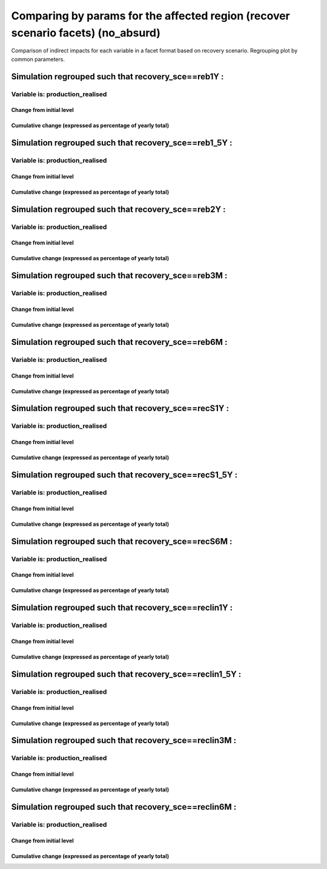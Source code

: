**************************************************************************************************************************************************************
Comparing by params for the affected region (recover scenario facets) (no_absurd)
**************************************************************************************************************************************************************

Comparison of indirect impacts for each variable in a facet format
based on recovery scenario. Regrouping plot by common parameters.

Simulation regrouped such that recovery_sce==reb1Y :
~~~~~~~~~~~~~~~~~~~~~~~~~~~~~~~~~~~~~~~~~~~~~~~~~~~~~~~~~~~~~~~~~~~~~~~~~~~~~~~~~~

Variable is: production_realised
---------------------------------------

Change from initial level
^^^^^^^^^^^^^^^^^^^^^^^^^

.. image:: ../../../images/figs/local/no_absurd/recovery_sce~reb1Y/Experience~mrio/production_realised_classic.svg
    :alt: No data to plot (possibly because no simulation correspond to this scope/selection)

Cumulative change (expressed as percentage of yearly total)
^^^^^^^^^^^^^^^^^^^^^^^^^^^^^^^^^^^^^^^^^^^^^^^^^^^^^^^^^^^

.. image:: ../../../images/figs/local/no_absurd/recovery_sce~reb1Y/Experience~mrio/production_realised_cumsum.svg
    :alt: No data to plot (possibly because no simulation correspond to this scope/selection)


Simulation regrouped such that recovery_sce==reb1_5Y :
~~~~~~~~~~~~~~~~~~~~~~~~~~~~~~~~~~~~~~~~~~~~~~~~~~~~~~~~~~~~~~~~~~~~~~~~~~~~~~~~~~

Variable is: production_realised
---------------------------------------

Change from initial level
^^^^^^^^^^^^^^^^^^^^^^^^^

.. image:: ../../../images/figs/local/no_absurd/recovery_sce~reb1_5Y/Experience~mrio/production_realised_classic.svg
    :alt: No data to plot (possibly because no simulation correspond to this scope/selection)

Cumulative change (expressed as percentage of yearly total)
^^^^^^^^^^^^^^^^^^^^^^^^^^^^^^^^^^^^^^^^^^^^^^^^^^^^^^^^^^^

.. image:: ../../../images/figs/local/no_absurd/recovery_sce~reb1_5Y/Experience~mrio/production_realised_cumsum.svg
    :alt: No data to plot (possibly because no simulation correspond to this scope/selection)


Simulation regrouped such that recovery_sce==reb2Y :
~~~~~~~~~~~~~~~~~~~~~~~~~~~~~~~~~~~~~~~~~~~~~~~~~~~~~~~~~~~~~~~~~~~~~~~~~~~~~~~~~~

Variable is: production_realised
---------------------------------------

Change from initial level
^^^^^^^^^^^^^^^^^^^^^^^^^

.. image:: ../../../images/figs/local/no_absurd/recovery_sce~reb2Y/Experience~mrio/production_realised_classic.svg
    :alt: No data to plot (possibly because no simulation correspond to this scope/selection)

Cumulative change (expressed as percentage of yearly total)
^^^^^^^^^^^^^^^^^^^^^^^^^^^^^^^^^^^^^^^^^^^^^^^^^^^^^^^^^^^

.. image:: ../../../images/figs/local/no_absurd/recovery_sce~reb2Y/Experience~mrio/production_realised_cumsum.svg
    :alt: No data to plot (possibly because no simulation correspond to this scope/selection)


Simulation regrouped such that recovery_sce==reb3M :
~~~~~~~~~~~~~~~~~~~~~~~~~~~~~~~~~~~~~~~~~~~~~~~~~~~~~~~~~~~~~~~~~~~~~~~~~~~~~~~~~~

Variable is: production_realised
---------------------------------------

Change from initial level
^^^^^^^^^^^^^^^^^^^^^^^^^

.. image:: ../../../images/figs/local/no_absurd/recovery_sce~reb3M/Experience~mrio/production_realised_classic.svg
    :alt: No data to plot (possibly because no simulation correspond to this scope/selection)

Cumulative change (expressed as percentage of yearly total)
^^^^^^^^^^^^^^^^^^^^^^^^^^^^^^^^^^^^^^^^^^^^^^^^^^^^^^^^^^^

.. image:: ../../../images/figs/local/no_absurd/recovery_sce~reb3M/Experience~mrio/production_realised_cumsum.svg
    :alt: No data to plot (possibly because no simulation correspond to this scope/selection)


Simulation regrouped such that recovery_sce==reb6M :
~~~~~~~~~~~~~~~~~~~~~~~~~~~~~~~~~~~~~~~~~~~~~~~~~~~~~~~~~~~~~~~~~~~~~~~~~~~~~~~~~~

Variable is: production_realised
---------------------------------------

Change from initial level
^^^^^^^^^^^^^^^^^^^^^^^^^

.. image:: ../../../images/figs/local/no_absurd/recovery_sce~reb6M/Experience~mrio/production_realised_classic.svg
    :alt: No data to plot (possibly because no simulation correspond to this scope/selection)

Cumulative change (expressed as percentage of yearly total)
^^^^^^^^^^^^^^^^^^^^^^^^^^^^^^^^^^^^^^^^^^^^^^^^^^^^^^^^^^^

.. image:: ../../../images/figs/local/no_absurd/recovery_sce~reb6M/Experience~mrio/production_realised_cumsum.svg
    :alt: No data to plot (possibly because no simulation correspond to this scope/selection)


Simulation regrouped such that recovery_sce==recS1Y :
~~~~~~~~~~~~~~~~~~~~~~~~~~~~~~~~~~~~~~~~~~~~~~~~~~~~~~~~~~~~~~~~~~~~~~~~~~~~~~~~~~

Variable is: production_realised
---------------------------------------

Change from initial level
^^^^^^^^^^^^^^^^^^^^^^^^^

.. image:: ../../../images/figs/local/no_absurd/recovery_sce~recS1Y/Experience~mrio/production_realised_classic.svg
    :alt: No data to plot (possibly because no simulation correspond to this scope/selection)

Cumulative change (expressed as percentage of yearly total)
^^^^^^^^^^^^^^^^^^^^^^^^^^^^^^^^^^^^^^^^^^^^^^^^^^^^^^^^^^^

.. image:: ../../../images/figs/local/no_absurd/recovery_sce~recS1Y/Experience~mrio/production_realised_cumsum.svg
    :alt: No data to plot (possibly because no simulation correspond to this scope/selection)


Simulation regrouped such that recovery_sce==recS1_5Y :
~~~~~~~~~~~~~~~~~~~~~~~~~~~~~~~~~~~~~~~~~~~~~~~~~~~~~~~~~~~~~~~~~~~~~~~~~~~~~~~~~~

Variable is: production_realised
---------------------------------------

Change from initial level
^^^^^^^^^^^^^^^^^^^^^^^^^

.. image:: ../../../images/figs/local/no_absurd/recovery_sce~recS1_5Y/Experience~mrio/production_realised_classic.svg
    :alt: No data to plot (possibly because no simulation correspond to this scope/selection)

Cumulative change (expressed as percentage of yearly total)
^^^^^^^^^^^^^^^^^^^^^^^^^^^^^^^^^^^^^^^^^^^^^^^^^^^^^^^^^^^

.. image:: ../../../images/figs/local/no_absurd/recovery_sce~recS1_5Y/Experience~mrio/production_realised_cumsum.svg
    :alt: No data to plot (possibly because no simulation correspond to this scope/selection)


Simulation regrouped such that recovery_sce==recS6M :
~~~~~~~~~~~~~~~~~~~~~~~~~~~~~~~~~~~~~~~~~~~~~~~~~~~~~~~~~~~~~~~~~~~~~~~~~~~~~~~~~~

Variable is: production_realised
---------------------------------------

Change from initial level
^^^^^^^^^^^^^^^^^^^^^^^^^

.. image:: ../../../images/figs/local/no_absurd/recovery_sce~recS6M/Experience~mrio/production_realised_classic.svg
    :alt: No data to plot (possibly because no simulation correspond to this scope/selection)

Cumulative change (expressed as percentage of yearly total)
^^^^^^^^^^^^^^^^^^^^^^^^^^^^^^^^^^^^^^^^^^^^^^^^^^^^^^^^^^^

.. image:: ../../../images/figs/local/no_absurd/recovery_sce~recS6M/Experience~mrio/production_realised_cumsum.svg
    :alt: No data to plot (possibly because no simulation correspond to this scope/selection)


Simulation regrouped such that recovery_sce==reclin1Y :
~~~~~~~~~~~~~~~~~~~~~~~~~~~~~~~~~~~~~~~~~~~~~~~~~~~~~~~~~~~~~~~~~~~~~~~~~~~~~~~~~~

Variable is: production_realised
---------------------------------------

Change from initial level
^^^^^^^^^^^^^^^^^^^^^^^^^

.. image:: ../../../images/figs/local/no_absurd/recovery_sce~reclin1Y/Experience~mrio/production_realised_classic.svg
    :alt: No data to plot (possibly because no simulation correspond to this scope/selection)

Cumulative change (expressed as percentage of yearly total)
^^^^^^^^^^^^^^^^^^^^^^^^^^^^^^^^^^^^^^^^^^^^^^^^^^^^^^^^^^^

.. image:: ../../../images/figs/local/no_absurd/recovery_sce~reclin1Y/Experience~mrio/production_realised_cumsum.svg
    :alt: No data to plot (possibly because no simulation correspond to this scope/selection)


Simulation regrouped such that recovery_sce==reclin1_5Y :
~~~~~~~~~~~~~~~~~~~~~~~~~~~~~~~~~~~~~~~~~~~~~~~~~~~~~~~~~~~~~~~~~~~~~~~~~~~~~~~~~~

Variable is: production_realised
---------------------------------------

Change from initial level
^^^^^^^^^^^^^^^^^^^^^^^^^

.. image:: ../../../images/figs/local/no_absurd/recovery_sce~reclin1_5Y/Experience~mrio/production_realised_classic.svg
    :alt: No data to plot (possibly because no simulation correspond to this scope/selection)

Cumulative change (expressed as percentage of yearly total)
^^^^^^^^^^^^^^^^^^^^^^^^^^^^^^^^^^^^^^^^^^^^^^^^^^^^^^^^^^^

.. image:: ../../../images/figs/local/no_absurd/recovery_sce~reclin1_5Y/Experience~mrio/production_realised_cumsum.svg
    :alt: No data to plot (possibly because no simulation correspond to this scope/selection)


Simulation regrouped such that recovery_sce==reclin3M :
~~~~~~~~~~~~~~~~~~~~~~~~~~~~~~~~~~~~~~~~~~~~~~~~~~~~~~~~~~~~~~~~~~~~~~~~~~~~~~~~~~

Variable is: production_realised
---------------------------------------

Change from initial level
^^^^^^^^^^^^^^^^^^^^^^^^^

.. image:: ../../../images/figs/local/no_absurd/recovery_sce~reclin3M/Experience~mrio/production_realised_classic.svg
    :alt: No data to plot (possibly because no simulation correspond to this scope/selection)

Cumulative change (expressed as percentage of yearly total)
^^^^^^^^^^^^^^^^^^^^^^^^^^^^^^^^^^^^^^^^^^^^^^^^^^^^^^^^^^^

.. image:: ../../../images/figs/local/no_absurd/recovery_sce~reclin3M/Experience~mrio/production_realised_cumsum.svg
    :alt: No data to plot (possibly because no simulation correspond to this scope/selection)


Simulation regrouped such that recovery_sce==reclin6M :
~~~~~~~~~~~~~~~~~~~~~~~~~~~~~~~~~~~~~~~~~~~~~~~~~~~~~~~~~~~~~~~~~~~~~~~~~~~~~~~~~~

Variable is: production_realised
---------------------------------------

Change from initial level
^^^^^^^^^^^^^^^^^^^^^^^^^

.. image:: ../../../images/figs/local/no_absurd/recovery_sce~reclin6M/Experience~mrio/production_realised_classic.svg
    :alt: No data to plot (possibly because no simulation correspond to this scope/selection)

Cumulative change (expressed as percentage of yearly total)
^^^^^^^^^^^^^^^^^^^^^^^^^^^^^^^^^^^^^^^^^^^^^^^^^^^^^^^^^^^

.. image:: ../../../images/figs/local/no_absurd/recovery_sce~reclin6M/Experience~mrio/production_realised_cumsum.svg
    :alt: No data to plot (possibly because no simulation correspond to this scope/selection)

